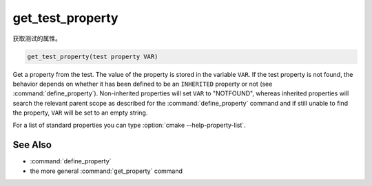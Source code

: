 get_test_property
-----------------

获取测试的属性。

.. code-block:: cmake

  get_test_property(test property VAR)

Get a property from the test.  The value of the property is stored in
the variable ``VAR``.  If the test property is not found, the behavior
depends on whether it has been defined to be an ``INHERITED`` property
or not (see :command:`define_property`).  Non-inherited properties will
set ``VAR`` to "NOTFOUND", whereas inherited properties will search the
relevant parent scope as described for the :command:`define_property`
command and if still unable to find the property, ``VAR`` will be set to
an empty string.

For a list of standard properties you can type
:option:`cmake --help-property-list`.

See Also
^^^^^^^^

* :command:`define_property`
* the more general :command:`get_property` command
